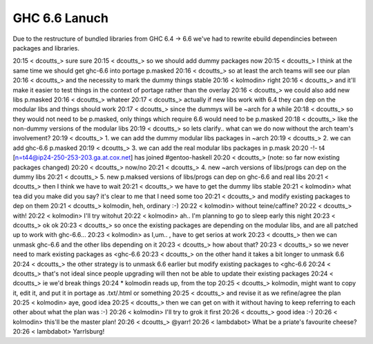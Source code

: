 ==============
GHC 6.6 Lanuch
==============

Due to the restructure of bundled libraries from GHC 6.4 -> 6.6 we've had to
rewrite ebuild dependincies between packages and libraries.

20:15 < dcoutts_> sure sure
20:15 < dcoutts_> so we should add dummy packages now
20:15 < dcoutts_> I think at the same time we should get ghc-6.6 into portage p.masked
20:16 < dcoutts_> so at least the arch teams will see our plan
20:16 < dcoutts_> and the necessity to mark the dummy things stable
20:16 < kolmodin> right
20:16 < dcoutts_> and it'll make it easier to test things in the context of portage rather than the overlay
20:16 < dcoutts_> we could also add new libs p.masked
20:16 < dcoutts_> whateer
20:17 < dcoutts_> actually if new libs work with 6.4 they can dep on the modular libs and things should work
20:17 < dcoutts_> since the dummys will be ~arch for a while
20:18 < dcoutts_> so they would not need to be p.masked, only things which require 6.6 would need to be p.masked
20:18 < dcoutts_> like the non-dummy versions of the modular libs
20:19 < dcoutts_> so lets clarify.. what can we do now without the arch team's involvement?
20:19 < dcoutts_> 1. we can add the dummy modular libs packages in ~arch
20:19 < dcoutts_> 2. we can add ghc-6.6 p.masked
20:19 < dcoutts_> 3. we can add the real modular libs packages in p.mask
20:20 -!- t4 [n=t44@ip24-250-253-203.ga.at.cox.net] has joined #gentoo-haskell
20:20 < dcoutts_> (note: so far now existing packages changed)
20:20 < dcoutts_> now/no
20:21 < dcoutts_> 4. new ~arch versions of libs/progs can dep on the dummy libs
20:21 < dcoutts_> 5. new p.maksed versions of libs/progs can dep on ghc-6.6 and real libs
20:21 < dcoutts_> then I think we have to wait
20:21 < dcoutts_> we have to get the dummy libs stable
20:21 < kolmodin> what tea did you make did you say? it's clear to me that I need some too
20:21 < dcoutts_> and modify existing packages to dep on them
20:21 < dcoutts_> kolmodin, heh, ordinary :-)
20:22 < kolmodin> without teine/caffine?
20:22 < dcoutts_> with!
20:22 < kolmodin> I'll try witohut
20:22 < kolmodin> ah.. I'm planning to go to sleep early this night
20:23 < dcoutts_> ok ok
20:23 < dcoutts_> so once the existing packages are depending on the modular libs, and are all patched up to work with ghc-6.6...
20:23 < kolmodin> as I,um.. , have to get serios at work
20:23 < dcoutts_> then we can unmask ghc-6.6 and the other libs depending on it
20:23 < dcoutts_> how about that?
20:23 < dcoutts_> so we never need to mark existing packages as <ghc-6.6
20:23 < dcoutts_> on the other hand it takes a bit longer to unmask 6.6
20:24 < dcoutts_> the other strategy is to unmask 6.6 earlier but modify existing packages to <ghc-6.6
20:24 < dcoutts_> that's not ideal since people upgrading will then not be able to update their existing packages
20:24 < dcoutts_> ie we'd break things
20:24  * kolmodin reads up, from the top
20:25 < dcoutts_> kolmodin, might want to copy it, edit it, and put it in portage as .txt/.html or something
20:25 < dcoutts_> and revise it as we refine/agree the plan
20:25 < kolmodin> aye, good idea
20:25 < dcoutts_> then we can get on with it without having to keep referring to each other about what the plan was :-)
20:26 < kolmodin> I'll try to grok it first
20:26 < dcoutts_> good idea :-)
20:26 < kolmodin> this'll be the master plan!
20:26 < dcoutts_> @yarr!
20:26 < lambdabot> What be a priate's favourite cheese?
20:26 < lambdabot> Yarrlsburg!
